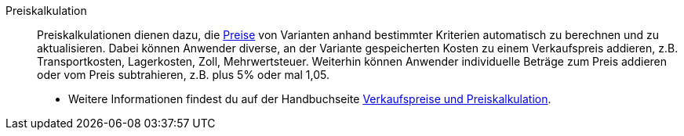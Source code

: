 [#preiskalkulation]
Preiskalkulation:: Preiskalkulationen dienen dazu, die <<#preis, Preise>> von Varianten anhand bestimmter Kriterien automatisch zu berechnen und zu aktualisieren. Dabei können Anwender diverse, an der Variante gespeicherten Kosten zu einem Verkaufspreis addieren, z.B. Transportkosten, Lagerkosten, Zoll, Mehrwertsteuer. Weiterhin können Anwender individuelle Beträge zum Preis addieren oder vom Preis subtrahieren, z.B. plus 5% oder mal 1,05. +
* Weitere Informationen findest du auf der Handbuchseite <<artikel/einstellungen/preise#, Verkaufspreise und Preiskalkulation>>.